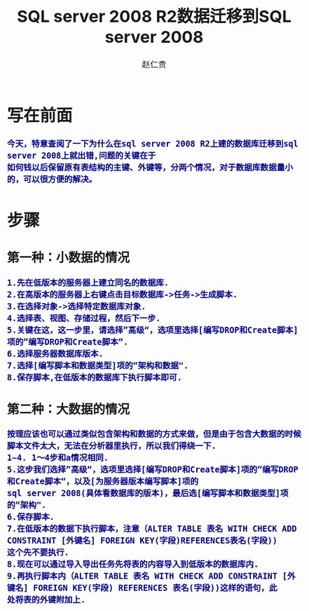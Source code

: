 #+TITLE:     SQL server 2008 R2数据迁移到SQL server 2008
#+AUTHOR:    赵仁贵
#+EMAIL:     zrg1390556487@163.com
#+LANGUAGE:  cn
#+OPTIONS:   H:3 num:t toc:2 \n:nil @:t ::t |:t ^:nil -:t f:t *:t <:t
#+OPTIONS:   TeX:t LaTeX:t skip:nil d:nil todo:t pri:nil tags:not-in-toc
#+INFOJS_OPT: view:plain toc:t ltoc:t mouse:underline buttons:0 path:http://cs3.swfc.edu.cn/~20121156044/.org-info.js />
#+HTML_HEAD: <link rel="stylesheet" type="text/css" href="http://cs3.swfu.edu.cn/~20121156044/.org-manual.css" />
#+HTML_HEAD_EXTRA: <style>body {font-size:14pt} code {font-weight:bold;font-size:100%; color:darkblue}</style>
#+EXPORT_SELECT_TAGS: export
#+EXPORT_EXCLUDE_TAGS: noexport
#+LINK_UP:   
#+LINK_HOME: 
#+XSLT: 
# (setq org-export-html-use-infojs nil)
# (setq org-export-html-style nil)

* 写在前面
: 今天，特意查阅了一下为什么在sql server 2008 R2上建的数据库迁移到sql server 2008上就出错,问题的关键在于
: 如何钱以后保留原有表结构的主键、外键等，分两个情况，对于数据库数据量小的，可以很方便的解决。
* 步骤
** 第一种：小数据的情况
: 1.先在低版本的服务器上建立同名的数据库.
: 2.在高版本的服务器上右键点击目标数据库->任务->生成脚本. 
: 3.在选择对象->选择特定数据库对象.
: 4.选择表、视图、存储过程，然后下一步.
: 5.关键在这，这一步里，请选择”高级“，选项里选择[编写DROP和Create脚本]项的”编写DROP和Create脚本“.
: 6.选择服务器数据库版本.
: 7.选择[编写脚本和数据类型]项的“架构和数据".
: 8.保存脚本,在低版本的数据库下执行脚本即可.
** 第二种：大数据的情况
: 按理应该也可以通过类似包含架构和数据的方式来做，但是由于包含大数据的时候脚本文件太大，无法在分析器里执行，所以我们得绕一下.
: 1~4. 1～4步和a情况相同.
: 5.这步我们选择”高级“，选项里选择[编写DROP和Create脚本]项的”编写DROP和Create脚本“，以及[为服务器版本编写脚本]项的
: sql server 2008(具体看数据库的版本)，最后选[编写脚本和数据类型]项的“架构".
: 6.保存脚本.
: 7.在低版本的数据下执行脚本，注意（ALTER TABLE 表名 WITH CHECK ADD CONSTRAINT [外键名] FOREIGN KEY(字段)REFERENCES表名(字段))
: 这个先不要执行.
: 8.现在可以通过导入导出任务先将表的内容导入到低版本的数据库内.
: 9.再执行脚本内（ALTER TABLE 表名 WITH CHECK ADD CONSTRAINT [外键名] FOREIGN KEY(字段) REFERENCES 表名(字段))这样的语句，此
: 处将表的外键附加上.
